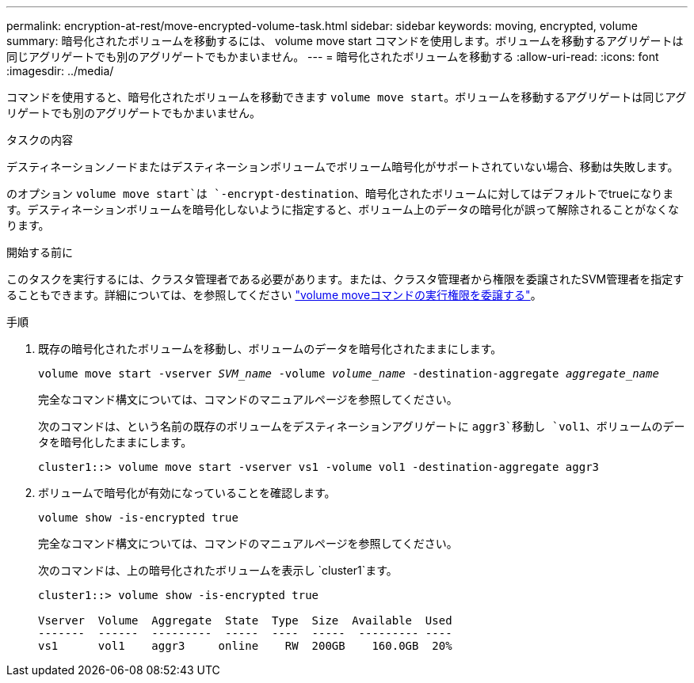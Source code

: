 ---
permalink: encryption-at-rest/move-encrypted-volume-task.html 
sidebar: sidebar 
keywords: moving, encrypted, volume 
summary: 暗号化されたボリュームを移動するには、 volume move start コマンドを使用します。ボリュームを移動するアグリゲートは同じアグリゲートでも別のアグリゲートでもかまいません。 
---
= 暗号化されたボリュームを移動する
:allow-uri-read: 
:icons: font
:imagesdir: ../media/


[role="lead"]
コマンドを使用すると、暗号化されたボリュームを移動できます `volume move start`。ボリュームを移動するアグリゲートは同じアグリゲートでも別のアグリゲートでもかまいません。

.タスクの内容
デスティネーションノードまたはデスティネーションボリュームでボリューム暗号化がサポートされていない場合、移動は失敗します。

のオプション `volume move start`は `-encrypt-destination`、暗号化されたボリュームに対してはデフォルトでtrueになります。デスティネーションボリュームを暗号化しないように指定すると、ボリューム上のデータの暗号化が誤って解除されることがなくなります。

.開始する前に
このタスクを実行するには、クラスタ管理者である必要があります。または、クラスタ管理者から権限を委譲されたSVM管理者を指定することもできます。詳細については、を参照してください link:delegate-volume-encryption-svm-administrator-task.html["volume moveコマンドの実行権限を委譲する"]。

.手順
. 既存の暗号化されたボリュームを移動し、ボリュームのデータを暗号化されたままにします。
+
`volume move start -vserver _SVM_name_ -volume _volume_name_ -destination-aggregate _aggregate_name_`

+
完全なコマンド構文については、コマンドのマニュアルページを参照してください。

+
次のコマンドは、という名前の既存のボリュームをデスティネーションアグリゲートに `aggr3`移動し `vol1`、ボリュームのデータを暗号化したままにします。

+
[listing]
----
cluster1::> volume move start -vserver vs1 -volume vol1 -destination-aggregate aggr3
----
. ボリュームで暗号化が有効になっていることを確認します。
+
`volume show -is-encrypted true`

+
完全なコマンド構文については、コマンドのマニュアルページを参照してください。

+
次のコマンドは、上の暗号化されたボリュームを表示し `cluster1`ます。

+
[listing]
----
cluster1::> volume show -is-encrypted true

Vserver  Volume  Aggregate  State  Type  Size  Available  Used
-------  ------  ---------  -----  ----  -----  --------- ----
vs1      vol1    aggr3     online    RW  200GB    160.0GB  20%
----

